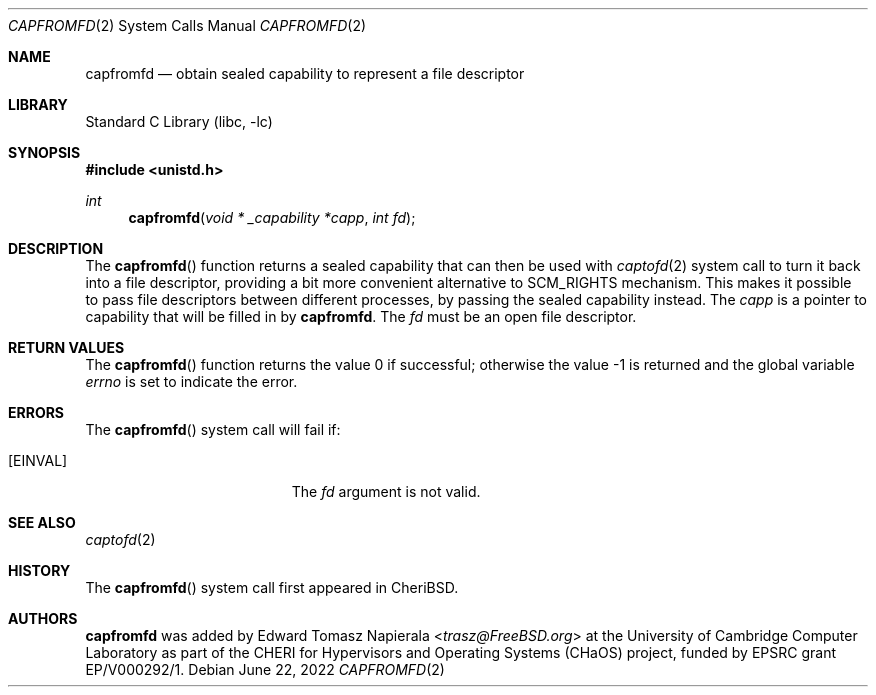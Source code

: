 .\"
.\" Copyright (c) 2022 Edward Tomasz Napierala <en322@cl.cam.ac.uk>
.\" All rights reserved.
.\"
.\" This software was developed by the University of Cambridge Computer
.\" Laboratory as part of the CHERI for Hypervisors and Operating Systems
.\" (CHaOS) project, funded by EPSRC grant EP/V000292/1.
.\"
.\" Redistribution and use in source and binary forms, with or without
.\" modification, are permitted provided that the following conditions
.\" are met:
.\" 1. Redistributions of source code must retain the above copyright
.\"    notice, this list of conditions and the following disclaimer.
.\" 2. Redistributions in binary form must reproduce the above copyright
.\"    notice, this list of conditions and the following disclaimer in the
.\"    documentation and/or other materials provided with the distribution.
.\"
.\" THIS SOFTWARE IS PROVIDED BY THE AUTHOR AND CONTRIBUTORS ``AS IS'' AND
.\" ANY EXPRESS OR IMPLIED WARRANTIES, INCLUDING, BUT NOT LIMITED TO, THE
.\" IMPLIED WARRANTIES OF MERCHANTABILITY AND FITNESS FOR A PARTICULAR PURPOSE
.\" ARE DISCLAIMED.  IN NO EVENT SHALL THE AUTHOR OR CONTRIBUTORS BE LIABLE
.\" FOR ANY DIRECT, INDIRECT, INCIDENTAL, SPECIAL, EXEMPLARY, OR CONSEQUENTIAL
.\" DAMAGES (INCLUDING, BUT NOT LIMITED TO, PROCUREMENT OF SUBSTITUTE GOODS
.\" OR SERVICES; LOSS OF USE, DATA, OR PROFITS; OR BUSINESS INTERRUPTION)
.\" HOWEVER CAUSED AND ON ANY THEORY OF LIABILITY, WHETHER IN CONTRACT, STRICT
.\" LIABILITY, OR TORT (INCLUDING NEGLIGENCE OR OTHERWISE) ARISING IN ANY WAY
.\" OUT OF THE USE OF THIS SOFTWARE, EVEN IF ADVISED OF THE POSSIBILITY OF
.\" SUCH DAMAGE.
.\"
.\" $FreeBSD$
.\"
.Dd June 22, 2022
.Dt CAPFROMFD 2
.Os
.Sh NAME
.Nm capfromfd
.Nd obtain sealed capability to represent a file descriptor
.Sh LIBRARY
.Lb libc
.Sh SYNOPSIS
.In unistd.h
.Ft int
.Fn capfromfd "void * _capability *capp" "int fd"
.Sh DESCRIPTION
The
.Fn capfromfd
function returns a sealed capability that can then be used with
.Xr captofd 2
system call to turn it back into a file descriptor,
providing a bit more convenient alternative to SCM_RIGHTS
mechanism.
This makes it possible to pass file descriptors between different
processes, by passing the sealed capability instead.
The
.Ar capp
is a pointer to capability that will be filled in by
.Nm .
The
.Ar fd
must be an open file descriptor.
.Sh RETURN VALUES
.Rv -std capfromfd
.Sh ERRORS
The
.Fn capfromfd
system call
will fail if:
.Bl -tag -width Er
.It Bq Er EINVAL
The
.Fa fd
argument
is not valid.
.El
.Sh SEE ALSO
.Xr captofd 2
.Sh HISTORY
The
.Fn capfromfd
system call first appeared in
.Tn CheriBSD .
.Sh AUTHORS
.An -nosplit
.Nm
was added by
.An Edward Tomasz Napierala Aq Mt trasz@FreeBSD.org
at the University of Cambridge Computer Laboratory as part of the CHERI
for Hypervisors and Operating Systems (CHaOS) project, funded by EPSRC
grant EP/V000292/1.

